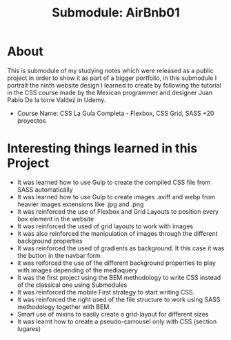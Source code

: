 #+title: Submodule: AirBnb01

* About
This is submodule of my studying notes which were released as a public project in order to show it as part of a bigger portfolio, in this submodule I portrait the ninth website design I learned to create by following the tutorial in the CSS course made by the Mexican programmer and designer Juan Pablo De la torre Valdez in Udemy.
+ Course Name: CSS La Guía Completa - Flexbox, CSS Grid, SASS +20 proyectos

* Interesting things learned in this Project
+ It was learned how to use Gulp to create the compiled CSS file from SASS automatically
+ It was learned how to use Gulp to create images .aviff and webp from heavier images extensions like .jpg and .png
+ It was reinforced the use of Flexbox and Grid Layouts to position every box element in the website
+ It was reinforced the used of grid layouts to work with images
+ It was also reinforced the manipulation of images through the different background properties
+ It was reinforced the used of gradients as background. It this case it was the button in the navbar form
+ it was reiforced the use of the different background properties to play with images depending of the mediaquery
+ It was the first project using the BEM methodology to write CSS instead of the classical one using Submodules
+ It was reinforced the mobile First strategy to start writing CSS.
+ It was reinforced the right used of the file structure to work using SASS methodology together with BEM
+ Smart use of mixins to easily create a grid-layout for different sizes
+ It was learnt how to create a pseudo-carrousel only with CSS (section lugares)
